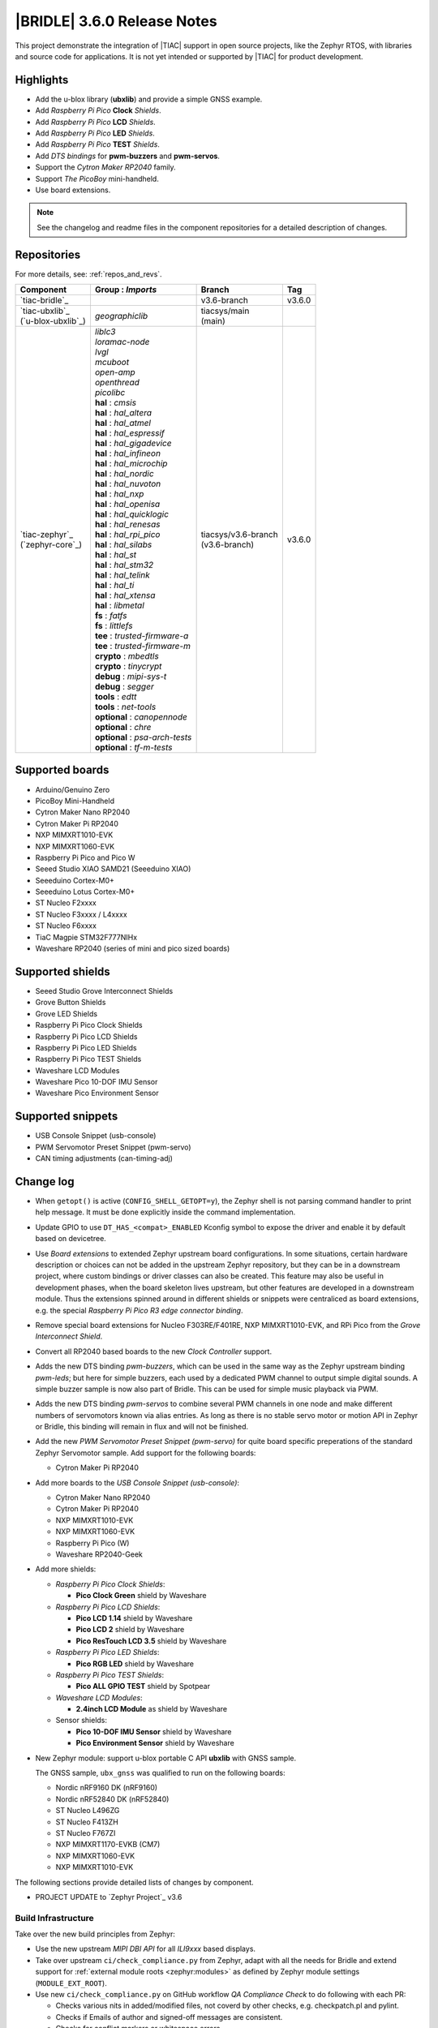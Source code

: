 .. _bridle_release_notes_360:

|BRIDLE| 3.6.0 Release Notes
############################

This project demonstrate the integration of |TIAC| support in open
source projects, like the Zephyr RTOS, with libraries and source code
for applications. It is not yet intended or supported by |TIAC| for
product development.

Highlights
**********

* Add the u-blox library (**ubxlib**) and provide a simple GNSS example.
* Add *Raspberry Pi Pico* **Clock** *Shields*.
* Add *Raspberry Pi Pico* **LCD** *Shields*.
* Add *Raspberry Pi Pico* **LED** *Shields*.
* Add *Raspberry Pi Pico* **TEST** *Shields*.
* Add *DTS bindings* for  **pwm-buzzers** and **pwm-servos**.
* Support the *Cytron Maker RP2040* family.
* Support *The PicoBoy* mini-handheld.
* Use board extensions.

.. note:: See the changelog and readme files in the component repositories
   for a detailed description of changes.

Repositories
************

For more details, see: :ref:`repos_and_revs`.

.. list-table::
   :header-rows: 1

   * - Component
     - **Group** : *Imports*
     - Branch
     - Tag
   * - `tiac-bridle`_
     -
     - v3.6-branch
     - v3.6.0
   * - | `tiac-ubxlib`_
       | (`u-blox-ubxlib`_)
     - | *geographiclib*
     - | tiacsys/main
       | (main)
     -
   * - | `tiac-zephyr`_
       | (`zephyr-core`_)
     - | *liblc3*
       | *loramac-node*
       | *lvgl*
       | *mcuboot*
       | *open-amp*
       | *openthread*
       | *picolibc*
       | **hal** : *cmsis*
       | **hal** : *hal_altera*
       | **hal** : *hal_atmel*
       | **hal** : *hal_espressif*
       | **hal** : *hal_gigadevice*
       | **hal** : *hal_infineon*
       | **hal** : *hal_microchip*
       | **hal** : *hal_nordic*
       | **hal** : *hal_nuvoton*
       | **hal** : *hal_nxp*
       | **hal** : *hal_openisa*
       | **hal** : *hal_quicklogic*
       | **hal** : *hal_renesas*
       | **hal** : *hal_rpi_pico*
       | **hal** : *hal_silabs*
       | **hal** : *hal_st*
       | **hal** : *hal_stm32*
       | **hal** : *hal_telink*
       | **hal** : *hal_ti*
       | **hal** : *hal_xtensa*
       | **hal** : *libmetal*
       | **fs** : *fatfs*
       | **fs** : *littlefs*
       | **tee** : *trusted-firmware-a*
       | **tee** : *trusted-firmware-m*
       | **crypto** : *mbedtls*
       | **crypto** : *tinycrypt*
       | **debug** : *mipi-sys-t*
       | **debug** : *segger*
       | **tools** : *edtt*
       | **tools** : *net-tools*
       | **optional** : *canopennode*
       | **optional** : *chre*
       | **optional** : *psa-arch-tests*
       | **optional** : *tf-m-tests*
     - | tiacsys/v3.6-branch
       | (v3.6-branch)
     - v3.6.0

.. note – component list fetched from 'west list -a -f "{name:24} {groups:40}"'

Supported boards
****************

* Arduino/Genuino Zero
* PicoBoy Mini-Handheld
* Cytron Maker Nano RP2040
* Cytron Maker Pi RP2040
* NXP MIMXRT1010-EVK
* NXP MIMXRT1060-EVK
* Raspberry Pi Pico and Pico W
* Seeed Studio XIAO SAMD21 (Seeeduino XIAO)
* Seeeduino Cortex-M0+
* Seeeduino Lotus Cortex-M0+
* ST Nucleo F2xxxx
* ST Nucleo F3xxxx / L4xxxx
* ST Nucleo F6xxxx
* TiaC Magpie STM32F777NIHx
* Waveshare RP2040 (series of mini and pico sized boards)

Supported shields
*****************

* Seeed Studio Grove Interconnect Shields
* Grove Button Shields
* Grove LED Shields
* Raspberry Pi Pico Clock Shields
* Raspberry Pi Pico LCD Shields
* Raspberry Pi Pico LED Shields
* Raspberry Pi Pico TEST Shields
* Waveshare LCD Modules
* Waveshare Pico 10-DOF IMU Sensor
* Waveshare Pico Environment Sensor

Supported snippets
******************

* USB Console Snippet (usb-console)
* PWM Servomotor Preset Snippet (pwm-servo)
* CAN timing adjustments (can-timing-adj)

Change log
**********

* When ``getopt()`` is active (``CONFIG_SHELL_GETOPT=y``), the Zephyr shell
  is not parsing command handler to print help message. It must be done
  explicitly inside the command implementation.
* Update GPIO to use ``DT_HAS_<compat>_ENABLED`` Kconfig symbol to expose the
  driver and enable it by default based on devicetree.
* Use *Board extensions* to extended Zephyr upstream board configurations.
  In some situations, certain hardware description or choices can not be added
  in the upstream Zephyr repository, but they can be in a downstream project,
  where custom bindings or driver classes can also be created. This feature may
  also be useful in development phases, when the board skeleton lives upstream,
  but other features are developed in a downstream module. Thus the extensions
  spinned around in different shields or snippets were centraliced as board
  extensions, e.g. the special *Raspberry Pi Pico R3 edge connector binding*.
* Remove special board extensions for Nucleo F303RE/F401RE, NXP MIMXRT1010-EVK,
  and RPi Pico from the *Grove Interconnect Shield*.
* Convert all RP2040 based boards to the new *Clock Controller* support.
* Adds the new DTS binding *pwm-buzzers*, which can be used in the same way as
  the Zephyr upstream binding *pwm-leds*; but here for simple buzzers, each
  used by a dedicated PWM channel to output simple digital sounds. A simple
  buzzer sample is now also part of Bridle. This can be used for simple music
  playback via PWM.
* Adds the new DTS binding *pwm-servos* to combine several PWM channels in one
  node and make different numbers of servomotors known via alias entries. As
  long as there is no stable servo motor or motion API in Zephyr or Bridle,
  this binding will remain in flux and will not be finished.
* Add the new *PWM Servomotor Preset Snippet (pwm-servo)* for quite board
  specific preperations of the standard Zephyr Servomotor sample. Add support
  for the following boards:

  * Cytron Maker Pi RP2040

* Add more boards to the *USB Console Snippet (usb-console)*:

  * Cytron Maker Nano RP2040
  * Cytron Maker Pi RP2040
  * NXP MIMXRT1010-EVK
  * NXP MIMXRT1060-EVK
  * Raspberry Pi Pico (W)
  * Waveshare RP2040-Geek

* Add more shields:

  * *Raspberry Pi Pico Clock Shields*:

    * **Pico Clock Green** shield by Waveshare

  * *Raspberry Pi Pico LCD Shields*:

    * **Pico LCD 1.14** shield by Waveshare
    * **Pico LCD 2** shield by Waveshare
    * **Pico ResTouch LCD 3.5** shield by Waveshare

  * *Raspberry Pi Pico LED Shields*:

    * **Pico RGB LED** shield by Waveshare

  * *Raspberry Pi Pico TEST Shields*:

    * **Pico ALL GPIO TEST** shield by Spotpear

  * *Waveshare LCD Modules*:

    * **2.4inch LCD Module** as shield by Waveshare

  * Sensor shields:

    * **Pico 10-DOF IMU Sensor** shield by Waveshare
    * **Pico Environment Sensor** shield by Waveshare

* New Zephyr module: support u-blox portable C API **ubxlib** with GNSS sample.

  The GNSS sample, ``ubx_gnss`` was qualified to run on the following boards:

  * Nordic nRF9160 DK (nRF9160)
  * Nordic nRF52840 DK (nRF52840)
  * ST Nucleo L496ZG
  * ST Nucleo F413ZH
  * ST Nucleo F767ZI
  * NXP MIMXRT1170-EVKB (CM7)
  * NXP MIMXRT1060-EVK
  * NXP MIMXRT1010-EVK

The following sections provide detailed lists of changes by component.

* PROJECT UPDATE to `Zephyr Project`_ v3.6

Build Infrastructure
====================

Take over the new build principles from Zephyr:

* Use the new upstream *MIPI DBI API* for all *ILI9xxx* based displays.
* Take over upstream ``ci/check_compliance.py`` from Zephyr, adapt with all
  the needs for Bridle and extend support for :ref:`external module roots
  <zephyr:modules>` as defined by Zephyr module settings (``MODULE_EXT_ROOT``).
* Use new ``ci/check_compliance.py`` on GitHub workflow *QA Compliance Check*
  to do following with each PR:

  * Checks various nits in added/modified files, not coverd by other
    checks, e.g. checkpatch.pl and pylint.
  * Checks if Emails of author and signed-off messages are consistent.
  * Checks for conflict markers or whitespace errors.
  * Run Git, Python and YAML linting on the commits and find issues
    with style and syntax.
  * Check that MAINTAINERS file parses correctly.
  * Check that all modules have a MAINTAINERS entry.
  * Checks introducing any unwanted properties in Devicetree Bindings.
  * Checks introducing any new warnings/errors with Kconfig when no
    modules are available.
  * Checks introducing any new warnings/errors with Kconfig, the basic
    Kconfig test, which is checking only for undefined references.
  * Check for blocks of code or config that should be kept sorted.
  * Check that the diff contains no binary files that are not tollerated.
  * Check that any added image is limited in allowed size.

Documentation
=============

1. All scattered links to external resources and internal references to
   sections in the various docsets (e.g. Bridle or Zephyr) were moved to
   a central location in the files `links.txt` and `shortcuts.txt` and
   thus centralized.
2. Clarification that the Zephyr SDK will indeed be used and is the preferred
   default toolchain. All other references to the GNU toolchains by ARM Ltd.
   are entirely optional and may or may not be used.
3. Update all output messages in documentation to be in sync with the upcoming
   Bridle version v3.6.0, based on Zephyr v3.6 (samples and tests).

Issue Related Items
*******************

These GitHub issues were addressed since project bootstrapping:

* :github:`205` - [FCR] Bump to Zephyr v3.6
* :github:`202` - [FER] Make the u-blox library GNSS example fit for demonstration
* :github:`200` - [FCR] Support for MCUXpresso IDE (Arm GNU Toolchain)
* :github:`198` - [FCR] Support for STM32CubeCLT (GNU tools for STM32)
* :github:`195` - [FCR] Upgrade to Arm GNU toolchain 13.2.rel1
* :github:`192` - [FCR] Upgrade to Zephyr SDK 0.16.5
* :github:`187` - [BUG] ubx_gnss sample fails to build
* :github:`185` - [HW] Waveshare Pico 10-DOF IMU Sensor
* :github:`183` - [HW] Waveshare Pico RGB LED
* :github:`177` - [HW] Waveshare Pico Environment Sensor
* :github:`176` - [HW] Waveshare Pico Clock Green
* :github:`170` - [FCR] Upgrade to Zephyr SDK 0.16.4
* :github:`169` - [HW] The PicoBoy
* :github:`168` - [HW] Waveshare Pico ResTouch LCD 3.5
* :github:`167` - [HW] Waveshare LCD Modules as Shields
* :github:`166` - [HW] Cytron Maker RP2040
* :github:`163` - [FER] USB console support for NXP MIMXRT1010-EVK and MIMXRT1060-EVK
* :github:`162` - [HW] Raspberry Pi Pico TEST Shields
* :github:`161` - [HW] Raspberry Pi Pico LCD Shields
* :github:`160` - [HW] Waveshare RP2040-Geek
* :github:`159` - [BUG] check_compliance.py needs support for Bridle's downstream modules folder
* :github:`156` - [FCR] Add the u-blox library (ubxlib) as Zephyr module
* :github:`155` - [FCR] Use board extensions to fix upstream declarations
* :github:`152` - [FER] Support filtering by board vendor
* :github:`151` - [FER] Harmonize Grove PWM mapping over all SAMD21 based Arduino boards
* :github:`148` - [HW] Seeeduino Cortex-M0+ board support
* :github:`137` - [FCR] Bump to Zephyr v3.5
* :github:`139` - [FER] Bump to Doxygen v1.9.8
* :github:`136` - [FCR] Bump to Zephyr SDK 0.16.3
* :github:`128` - [FER] Provide USB console by snippets instead of specific board revision
* :github:`127` - [FER] Provide CAN timing tweak for TiaC Magpie by snippets instead of a shield
* :github:`125` - [BUG] Nightly QA integration test fails (convert to ``stm32-bxcan``)
* :github:`122` - [HW] Waveshare RP2040
* :github:`120` - [BUG] Nightly QA integration test fails
* :github:`118` - [BUG] QA Integration Test fails
* :github:`116` - [BUG] Grove Shields DTS Binding test suites fail for seeeduino_lotus@usbcons
* :github:`115` - [BUG] Bridle Common (core) Testing fails since v3.4
* :github:`113` - [FER] Use sub-manifests for 3rd party projects
* :github:`112` - [FCR] Support Renesas HAL
* :github:`106` - [FER] Snippets
* :github:`105` - [FCR] Bump to Zephyr v3.4
* :github:`104` - [BUG] Bridle CMake Package not usable in Freestanding mode
* :github:`96` - [HW] Grove Interconnect Shields for Seeeduino XIAO
* :github:`90` - [HW] Grove Interconnect Shields for Arduino/Genuino Zero
* :github:`87` - [HW] Seeeduino Lotus Cortex-M0+ board support
* :github:`85` - [BUG] Zephyr counter driver test fails
* :github:`83` - [FCR] Support Grove System Shields
* :github:`80` - [FCR] Support ST HAL
* :github:`79` - [FCR] Support NXP HAL
* :github:`78` - [FCR] Support Raspberry Pi Pico HAL
* :github:`77` - [FCR] Support Atmel HAL
* :github:`76` - [FCR] Bump to Zephyr (bleeding edge) main line
* :github:`73` - [BUG] reduced setup time of clang-format in workflow
* :github:`72` - [FCR] Bump to Zephyr v3.3
* :github:`68` - [BUG] Upgrade to Sphinx 5.x
* :github:`60` - [FCR] Bump to Zephyr v3.2
* :github:`64` - [FCR] Backporting new feature enhancements to v3.0
* :github:`59` - [FCR] Bump to Zephyr v3.1
* :github:`54` - [FCR] Bump to Zephyr v3.0
* :github:`53` - [FCR] Bump to Zephyr v2.7
* :github:`49` - Can't rebuild documentation
* :github:`39` - [FCR] Bump to Zephyr v2.6
* :github:`30` - [FER] Bridle version definition
* :github:`21` - Change all copyright strings
* :github:`7` - Missing CI build and test for all supported boards
* :github:`5` - Improve documentation environment
* :github:`4` - Zephyr does not know F777
* :github:`3` - Missing TiaC Magpie STM32F777NIHx
